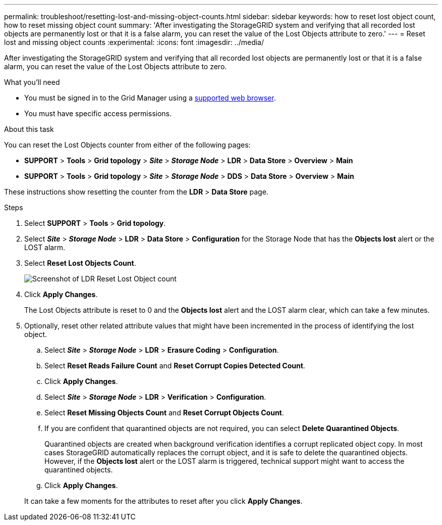---
permalink: troubleshoot/resetting-lost-and-missing-object-counts.html
sidebar: sidebar
keywords: how to reset lost object count, how to reset missing object count
summary: 'After investigating the StorageGRID system and verifying that all recorded lost objects are permanently lost or that it is a false alarm, you can reset the value of the Lost Objects attribute to zero.'
---
= Reset lost and missing object counts
:experimental:
:icons: font
:imagesdir: ../media/


[.lead]
After investigating the StorageGRID system and verifying that all recorded lost objects are permanently lost or that it is a false alarm, you can reset the value of the Lost Objects attribute to zero.

.What you'll need
* You must be signed in to the Grid Manager using a link:../admin/web-browser-requirements.html[supported web browser].
* You must have specific access permissions.

.About this task
You can reset the Lost Objects counter from either of the following pages:

* *SUPPORT* > *Tools* > *Grid topology* > *_Site_* > *_Storage Node_* > *LDR* > *Data Store* > *Overview* > *Main*
* *SUPPORT* > *Tools* > *Grid topology* > *_Site_* > *_Storage Node_* > *DDS* > *Data Store* > *Overview* > *Main*

These instructions show resetting the counter from the *LDR* > *Data Store* page.

.Steps
. Select *SUPPORT* > *Tools* > *Grid topology*.
. Select *_Site_* > *_Storage Node_* > *LDR* > *Data Store* > *Configuration* for the Storage Node that has the *Objects lost* alert or the LOST alarm.
. Select *Reset Lost Objects Count*.
+
image::../media/reset_ldr_lost_object_count.gif[Screenshot of LDR Reset Lost Object count]

. Click *Apply Changes*.
+
The Lost Objects attribute is reset to 0 and the *Objects lost* alert and the LOST alarm clear, which can take a few minutes.

. Optionally, reset other related attribute values that might have been incremented in the process of identifying the lost object.
 .. Select *_Site_* > *_Storage Node_* > *LDR* > *Erasure Coding* > *Configuration*.
 .. Select *Reset Reads Failure Count* and *Reset Corrupt Copies Detected Count*.
 .. Click *Apply Changes*.
 .. Select *_Site_* > *_Storage Node_* > *LDR* > *Verification* > *Configuration*.
 .. Select *Reset Missing Objects Count* and *Reset Corrupt Objects Count*.
 .. If you are confident that quarantined objects are not required, you can select *Delete Quarantined Objects*.
+
Quarantined objects are created when background verification identifies a corrupt replicated object copy. In most cases StorageGRID automatically replaces the corrupt object, and it is safe to delete the quarantined objects. However, if the *Objects lost* alert or the LOST alarm is triggered, technical support might want to access the quarantined objects.

 .. Click *Apply Changes*.

+
It can take a few moments for the attributes to reset after you click *Apply Changes*.
